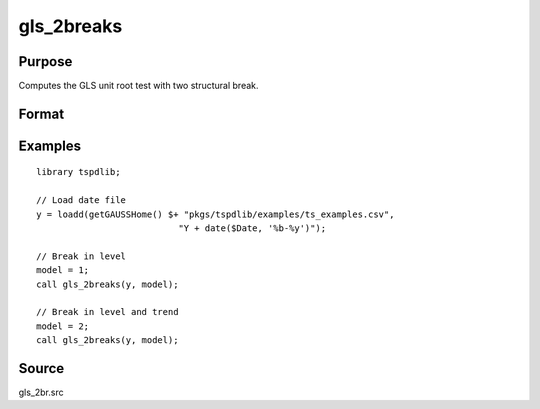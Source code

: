 
gls_2breaks
==============================================

Purpose
----------------

Computes the GLS unit root test with two structural break.

Format
----------------
.. function:: { ADFGLS_min, p, PT_min, MZa_min, MZt_min, MSB_min, MPT_min, s2, tb1_min, tb2_min, lambda1, lambda2, cvPT, cvMPT, cvMZt, cvDFGLS, cvMSB, cvMZa } = gls_1break(y, model [, pmax, ic])
    :noindexentry:

    :param y: Time series data to be tested.
    :type y: Nx1 matrix

    :param model: Model to be implemented.

          =========== ===========================
          0           Level shift.
          1           Trend shift.
          2           Level and trend shift.
          =========== ===========================

    :type model: Scalar

    :param pmax: Optional, the maximum number of lags for :math:`\Delta y`. Default = 8.
    :type pmax: Scalar

    :param ic: Optional, the information criterion used for choosing lags. Default = 3.

       =========== ======================
       1           Akaike.
       2           Schwarz.
       3           t-stat significance.
       =========== ======================

    :type ic: Scalar

    :return GLStau: ADF-GLS statistic.
    :rtype GLStau: Scalar

    :return p: Number of lags for ADF-GLS statistic.
    :rtype p: Scalar

    :return PT: PT statistic.
    :rtype PT: Scalar

    :return Mza: MZalpha statistic.
    :rtype Mza: Scalar

    :return Mzt: MZt statistic.
    :rtype Mzt: Scalar
    
    :return MSB: MSB statistic.
    :rtype MSB: Scalar
    
    :return MPT: MPT statistic.
    :rtype MPT: Scalar
    
    :return s2: Long-run variance based on autoregressive spectral estimate.
    :rtype s3: Scalar
    
    :return tb1: Location of the first break.
    :rtype tb1: Scalar
    
    :return tb2: Location of the second break.
    :rtype tb2: Scalar
    
    :return lambda1: Fraction of the first break (tb/T)
    :rtype lambda1: Scalar
        
    :return lambda2: Fraction of the second break (tb/T)
    :rtype lambda2: Scalar
    
    :return cvPT: 1%, 5%, and 10% critical values for the PT statistic.
    :rtype cvPT: Vector

    :return cvMza: 1%, 5%, and 10% critical values for the MZalpha statistic.
    :rtype cvMza: Vector

    :return cvMzt: 1%, 5%, and 10% critical values for the MZt statistic.
    :rtype cvMzt: Vector
    
    :return cvMSB: 1%, 5%, and 10% critical values for the MSB statistic.
    :rtype cvMSB: Vector
    
    :return cvMPT: 1%, 5%, and 10% critical values for the MPT statistic.
    :rtype cvMPT: Vector

Examples
--------

::

  library tspdlib;

  // Load date file
  y = loadd(getGAUSSHome() $+ "pkgs/tspdlib/examples/ts_examples.csv", 
                             "Y + date($Date, '%b-%y')");

  // Break in level
  model = 1;
  call gls_2breaks(y, model);

  // Break in level and trend
  model = 2;
  call gls_2breaks(y, model);

Source
------

gls_2br.src

.. seealso:: Functions :func:`gls_1break`
